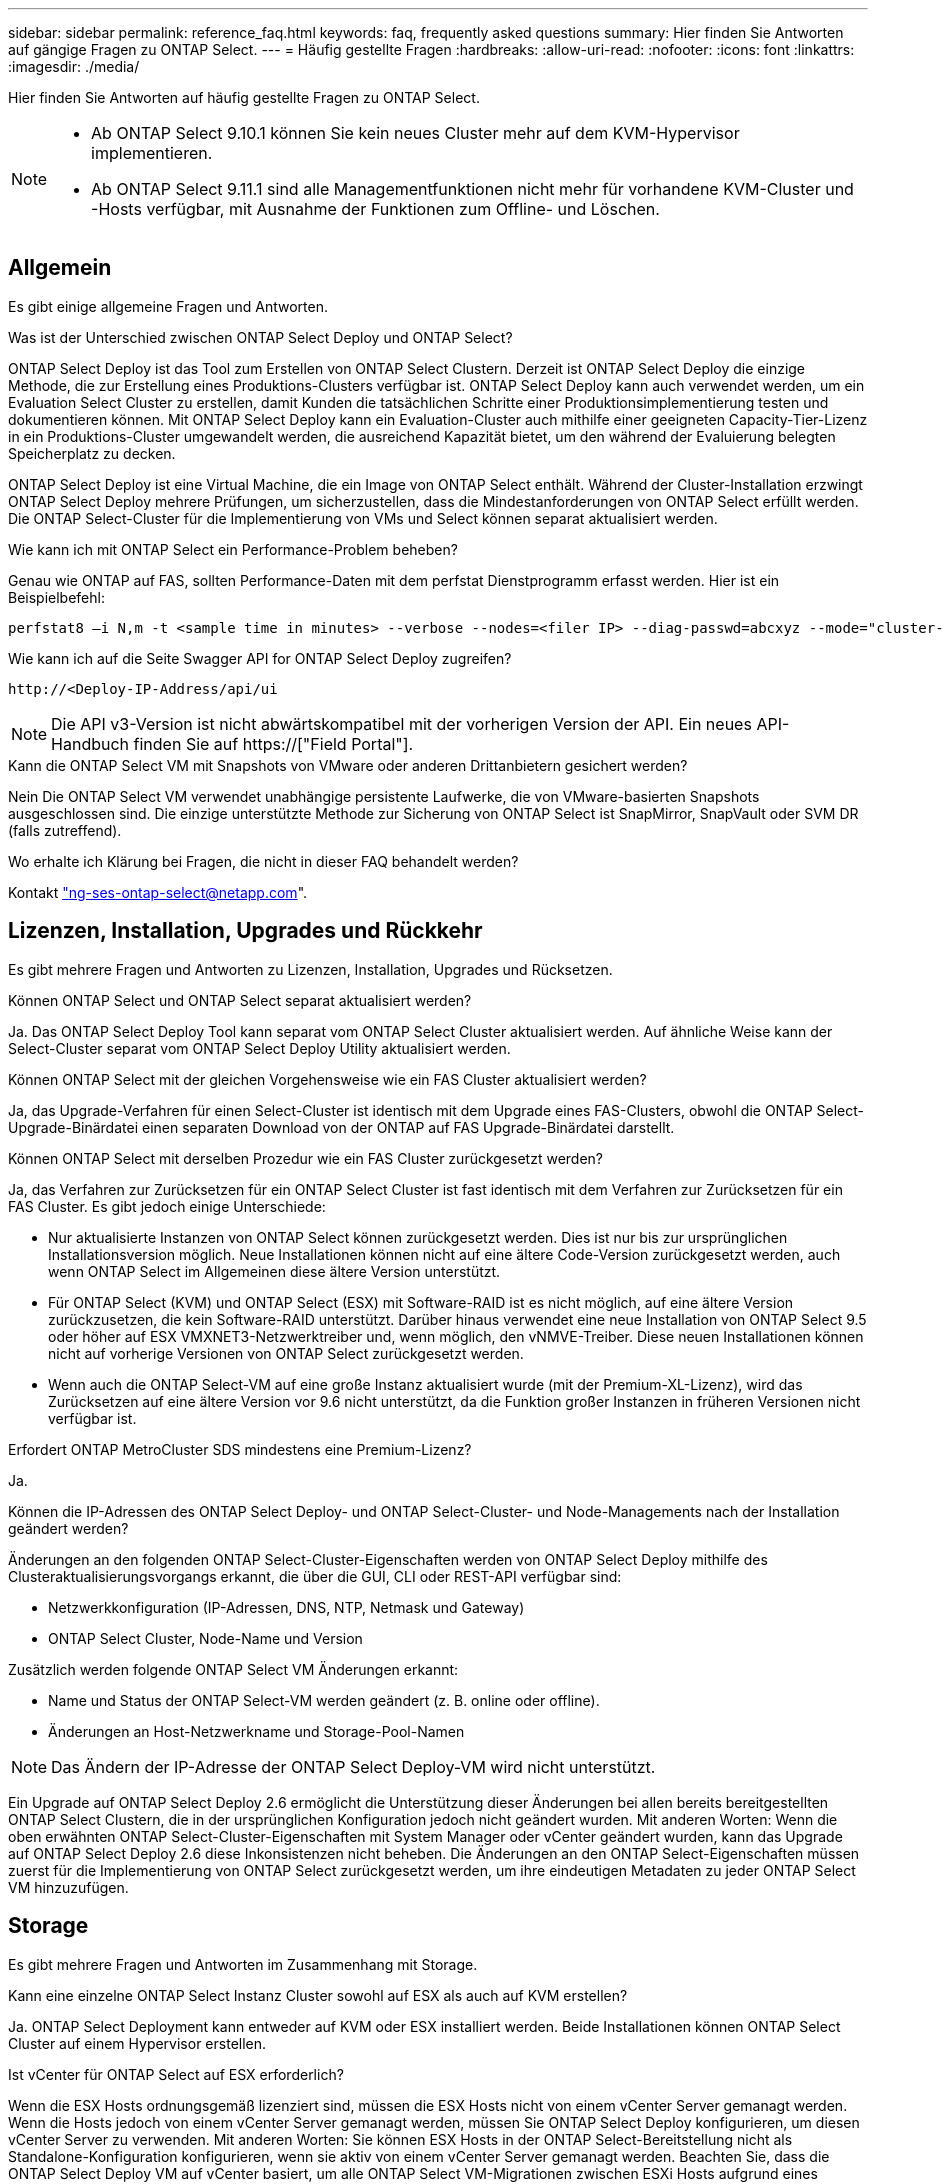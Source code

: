 ---
sidebar: sidebar 
permalink: reference_faq.html 
keywords: faq, frequently asked questions 
summary: Hier finden Sie Antworten auf gängige Fragen zu ONTAP Select. 
---
= Häufig gestellte Fragen
:hardbreaks:
:allow-uri-read: 
:nofooter: 
:icons: font
:linkattrs: 
:imagesdir: ./media/


[role="lead"]
Hier finden Sie Antworten auf häufig gestellte Fragen zu ONTAP Select.

[NOTE]
====
* Ab ONTAP Select 9.10.1 können Sie kein neues Cluster mehr auf dem KVM-Hypervisor implementieren.
* Ab ONTAP Select 9.11.1 sind alle Managementfunktionen nicht mehr für vorhandene KVM-Cluster und -Hosts verfügbar, mit Ausnahme der Funktionen zum Offline- und Löschen.


====


== Allgemein

Es gibt einige allgemeine Fragen und Antworten.

.Was ist der Unterschied zwischen ONTAP Select Deploy und ONTAP Select?
ONTAP Select Deploy ist das Tool zum Erstellen von ONTAP Select Clustern. Derzeit ist ONTAP Select Deploy die einzige Methode, die zur Erstellung eines Produktions-Clusters verfügbar ist. ONTAP Select Deploy kann auch verwendet werden, um ein Evaluation Select Cluster zu erstellen, damit Kunden die tatsächlichen Schritte einer Produktionsimplementierung testen und dokumentieren können. Mit ONTAP Select Deploy kann ein Evaluation-Cluster auch mithilfe einer geeigneten Capacity-Tier-Lizenz in ein Produktions-Cluster umgewandelt werden, die ausreichend Kapazität bietet, um den während der Evaluierung belegten Speicherplatz zu decken.

ONTAP Select Deploy ist eine Virtual Machine, die ein Image von ONTAP Select enthält. Während der Cluster-Installation erzwingt ONTAP Select Deploy mehrere Prüfungen, um sicherzustellen, dass die Mindestanforderungen von ONTAP Select erfüllt werden. Die ONTAP Select-Cluster für die Implementierung von VMs und Select können separat aktualisiert werden.

.Wie kann ich mit ONTAP Select ein Performance-Problem beheben?
Genau wie ONTAP auf FAS, sollten Performance-Daten mit dem perfstat Dienstprogramm erfasst werden. Hier ist ein Beispielbefehl:

[listing]
----
perfstat8 –i N,m -t <sample time in minutes> --verbose --nodes=<filer IP> --diag-passwd=abcxyz --mode="cluster-mode" > <name of output file>
----
.Wie kann ich auf die Seite Swagger API for ONTAP Select Deploy zugreifen?
[listing]
----
http://<Deploy-IP-Address/api/ui
----

NOTE: Die API v3-Version ist nicht abwärtskompatibel mit der vorherigen Version der API. Ein neues API-Handbuch finden Sie auf https://["Field Portal"].

.Kann die ONTAP Select VM mit Snapshots von VMware oder anderen Drittanbietern gesichert werden?
Nein Die ONTAP Select VM verwendet unabhängige persistente Laufwerke, die von VMware-basierten Snapshots ausgeschlossen sind. Die einzige unterstützte Methode zur Sicherung von ONTAP Select ist SnapMirror, SnapVault oder SVM DR (falls zutreffend).

.Wo erhalte ich Klärung bei Fragen, die nicht in dieser FAQ behandelt werden?
Kontakt link:mailto:ng-ses-ontap-select@netapp.com["ng-ses-ontap-select@netapp.com"].



== Lizenzen, Installation, Upgrades und Rückkehr

Es gibt mehrere Fragen und Antworten zu Lizenzen, Installation, Upgrades und Rücksetzen.

.Können ONTAP Select und ONTAP Select separat aktualisiert werden?
Ja. Das ONTAP Select Deploy Tool kann separat vom ONTAP Select Cluster aktualisiert werden. Auf ähnliche Weise kann der Select-Cluster separat vom ONTAP Select Deploy Utility aktualisiert werden.

.Können ONTAP Select mit der gleichen Vorgehensweise wie ein FAS Cluster aktualisiert werden?
Ja, das Upgrade-Verfahren für einen Select-Cluster ist identisch mit dem Upgrade eines FAS-Clusters, obwohl die ONTAP Select-Upgrade-Binärdatei einen separaten Download von der ONTAP auf FAS Upgrade-Binärdatei darstellt.

.Können ONTAP Select mit derselben Prozedur wie ein FAS Cluster zurückgesetzt werden?
Ja, das Verfahren zur Zurücksetzen für ein ONTAP Select Cluster ist fast identisch mit dem Verfahren zur Zurücksetzen für ein FAS Cluster. Es gibt jedoch einige Unterschiede:

* Nur aktualisierte Instanzen von ONTAP Select können zurückgesetzt werden. Dies ist nur bis zur ursprünglichen Installationsversion möglich. Neue Installationen können nicht auf eine ältere Code-Version zurückgesetzt werden, auch wenn ONTAP Select im Allgemeinen diese ältere Version unterstützt.
* Für ONTAP Select (KVM) und ONTAP Select (ESX) mit Software-RAID ist es nicht möglich, auf eine ältere Version zurückzusetzen, die kein Software-RAID unterstützt. Darüber hinaus verwendet eine neue Installation von ONTAP Select 9.5 oder höher auf ESX VMXNET3-Netzwerktreiber und, wenn möglich, den vNMVE-Treiber. Diese neuen Installationen können nicht auf vorherige Versionen von ONTAP Select zurückgesetzt werden.
* Wenn auch die ONTAP Select-VM auf eine große Instanz aktualisiert wurde (mit der Premium-XL-Lizenz), wird das Zurücksetzen auf eine ältere Version vor 9.6 nicht unterstützt, da die Funktion großer Instanzen in früheren Versionen nicht verfügbar ist.


.Erfordert ONTAP MetroCluster SDS mindestens eine Premium-Lizenz?
Ja.

.Können die IP-Adressen des ONTAP Select Deploy- und ONTAP Select-Cluster- und Node-Managements nach der Installation geändert werden?
Änderungen an den folgenden ONTAP Select-Cluster-Eigenschaften werden von ONTAP Select Deploy mithilfe des Clusteraktualisierungsvorgangs erkannt, die über die GUI, CLI oder REST-API verfügbar sind:

* Netzwerkkonfiguration (IP-Adressen, DNS, NTP, Netmask und Gateway)
* ONTAP Select Cluster, Node-Name und Version


Zusätzlich werden folgende ONTAP Select VM Änderungen erkannt:

* Name und Status der ONTAP Select-VM werden geändert (z. B. online oder offline).
* Änderungen an Host-Netzwerkname und Storage-Pool-Namen



NOTE: Das Ändern der IP-Adresse der ONTAP Select Deploy-VM wird nicht unterstützt.

Ein Upgrade auf ONTAP Select Deploy 2.6 ermöglicht die Unterstützung dieser Änderungen bei allen bereits bereitgestellten ONTAP Select Clustern, die in der ursprünglichen Konfiguration jedoch nicht geändert wurden. Mit anderen Worten: Wenn die oben erwähnten ONTAP Select-Cluster-Eigenschaften mit System Manager oder vCenter geändert wurden, kann das Upgrade auf ONTAP Select Deploy 2.6 diese Inkonsistenzen nicht beheben. Die Änderungen an den ONTAP Select-Eigenschaften müssen zuerst für die Implementierung von ONTAP Select zurückgesetzt werden, um ihre eindeutigen Metadaten zu jeder ONTAP Select VM hinzuzufügen.



== Storage

Es gibt mehrere Fragen und Antworten im Zusammenhang mit Storage.

.Kann eine einzelne ONTAP Select Instanz Cluster sowohl auf ESX als auch auf KVM erstellen?
Ja. ONTAP Select Deployment kann entweder auf KVM oder ESX installiert werden. Beide Installationen können ONTAP Select Cluster auf einem Hypervisor erstellen.

.Ist vCenter für ONTAP Select auf ESX erforderlich?
Wenn die ESX Hosts ordnungsgemäß lizenziert sind, müssen die ESX Hosts nicht von einem vCenter Server gemanagt werden. Wenn die Hosts jedoch von einem vCenter Server gemanagt werden, müssen Sie ONTAP Select Deploy konfigurieren, um diesen vCenter Server zu verwenden. Mit anderen Worten: Sie können ESX Hosts in der ONTAP Select-Bereitstellung nicht als Standalone-Konfiguration konfigurieren, wenn sie aktiv von einem vCenter Server gemanagt werden. Beachten Sie, dass die ONTAP Select Deploy VM auf vCenter basiert, um alle ONTAP Select VM-Migrationen zwischen ESXi Hosts aufgrund eines vMotion oder VMware HA-Ereignisses zu verfolgen.

.Was ist Software RAID?
ONTAP Select kann Server ohne Hardware-RAID-Controller verwenden. In diesem Fall wird die RAID-Funktion in der Software implementiert. Bei Software-RAID werden sowohl SSD- als auch NVMe-Laufwerke unterstützt. ONTAP Select-Boot- und Kernfestplatten müssen sich weiterhin innerhalb einer virtualisierten Partition (Storage-Pool oder Datenspeicher) befinden. ONTAP Select verwendet RD2 (Root-Daten-Partitionierung) für die Partitionierung der SSDs. Daher befindet sich die ONTAP Select Root-Partition auf denselben physischen Spindeln, die für die Datenaggregate verwendet werden. Das Root-Aggregat und die Boot- und Core-virtualisierten Festplatten werden jedoch nicht mit der Kapazitätslizenz gezählt.

Alle auf All Flash FAS/FAS verfügbaren RAID-Methoden sind auch für ONTAP Select verfügbar. U. a. RAID 4, RAID DP und RAID-TEC. Die Mindestanzahl von SSDs variiert je nach Typ der ausgewählten RAID-Konfiguration. Best Practices erfordern das Vorhandensein von mindestens einem Ersatzteil. Die Spare- und Parity-Festplatten werden nicht auf die Kapazitätslizenz angerechnet.

.Wodurch unterscheidet sich Software-RAID von einer Hardware-RAID-Konfiguration?
Software-RAID ist eine Schicht im ONTAP Software Stack. Software RAID bietet mehr Administrationskontrolle, da die physischen Laufwerke partitioniert und als Rohfestplatten innerhalb der ONTAP Select VM verfügbar sind. Während bei Hardware-RAID normalerweise eine einzelne große LUN zur Verfügung steht, die dann zur Erstellung von VMDISKs in ONTAP Select sichtbar ist. Software-RAID ist optional und kann anstelle von Hardware-RAID verwendet werden.

Für Software-RAID gelten folgende Anforderungen:

* Unterstützt für ESX und KVM (vor ONTAP Select 9.10.1)
* Größe der unterstützten physischen Festplatten: 200 GB bis 32 TB
* Unterstützung nur auf das-Konfigurationen
* Unterstützung durch SSDs oder NVMe
* Erfordert eine Premium- oder Premium XL-ONTAP Select-Lizenz
* Der Hardware-RAID-Controller sollte abwesend oder deaktiviert sein, oder er sollte im SAS-HBA-Modus betrieben werden
* Ein LVM-Speicherpool oder Datastore, der auf einer dedizierten LUN basiert, muss für Systemfestplatten verwendet werden: Core Dump, Boot/NVRAM und Mediator.


.Unterstützt ONTAP Select für KVM mehrere NIC-Bonds?
Bei der Installation auf KVM müssen Sie eine einzige Verbindung und eine einzelne Bridge verwenden. Ein Host mit zwei oder vier physischen Ports sollte alle Ports in derselben Verbindung haben.

.Wie meldet ONTAP Select eine fehlerhafte physische Festplatte oder einen NIC auf dem Hypervisor-Host? Ruft ONTAP Select diese Informationen vom Hypervisor ab, oder sollte die Überwachung auf Hypervisor-Ebene gesetzt werden?
Bei Verwendung eines Hardware-RAID-Controllers hat ONTAP Select keinerlei Einfluss auf die zugrunde liegenden Server-Probleme. Wenn der Server gemäß unseren Best Practices konfiguriert ist, sollte eine gewisse Menge an Redundanz vorhanden sein. Wir empfehlen RAID 5/6, um Laufwerksausfälle zu überleben. Bei Software-RAID-Konfigurationen sendet ONTAP Warnungen zu Festplattenausfällen und initiiert im Falle eines Ersatzlaufwerks die Neuerstellung des Laufwerks.

Sie sollten mindestens zwei physische NICs verwenden, um einen einzelnen Fehlerpunkt auf der Netzwerkebene zu vermeiden. NetApp empfiehlt, dass Daten-, Mgmt- und interne Port-Gruppen NIC-Teaming und Verbindung mit zwei oder mehr Uplinks im Team oder Bond konfiguriert sind. Diese Konfiguration stellt sicher, dass der virtuelle Switch bei einem Uplink-Fehler den Datenverkehr vom ausgefallenen Uplink auf einen gesunden Uplink im NIC-Team verschiebt. Weitere Informationen zur empfohlenen Netzwerkkonfiguration finden Sie unter link:reference_plan_best_practices.html#networking["Zusammenfassung der Best Practices: Networking"].

Alle anderen Fehler werden von ONTAP HA im Fall eines Clusters mit zwei oder vier Nodes behoben. Wenn der Hypervisor-Server ersetzt werden muss und der ONTAP Select Cluster mit einem neuen Server rekonstituiert werden muss, wenden Sie sich an den technischen Support von NetApp.

.Welche maximale Datastore-Größe unterstützt ONTAP Select?
Alle Konfigurationen, einschließlich vSAN, unterstützen 400 TB Storage pro ONTAP Select Node.

Wenn Sie eine Installation auf Datastores durchführen, die größer als die unterstützte Maximalgröße sind, müssen Sie während des Produkt-Setups Capacity Cap verwenden.

.Wie kann ich die Kapazität eines ONTAP Select-Knotens erhöhen?
ONTAP Select Deploy enthält einen Workflow zum Hinzufügen von Storage, der die Kapazitätserweiterung auf einem ONTAP Select Node unterstützt. Sie können den zu managenden Storage erweitern, indem Sie den Speicherplatz aus demselben Datastore nutzen (sofern noch kein Platz verfügbar ist) oder Speicherplatz von einem separaten Datastore hinzufügen. Die Kombination von lokalen Datastores und Remote-Datastores im selben Aggregat wird nicht unterstützt.

Storage Add unterstützt auch Software RAID. Bei Software-RAID müssen jedoch zusätzliche physische Laufwerke der ONTAP Select-VM hinzugefügt werden. Der Storage-Add ähnelt in diesem Fall dem Management eines FAS- oder AFF-Arrays. RAID-Gruppengrößen und Laufwerkgrößen müssen beim Hinzufügen von Storage zu einem ONTAP Select Node mithilfe von Software-RAID berücksichtigt werden.

.Unterstützt ONTAP Select vSAN oder externe Array-Datastores?
ONTAP Select Deploy und ONTAP Select für ESX unterstützen die Konfiguration eines ONTAP Select Single-Node-Clusters mit einem vSAN oder einem externen Array-Typ für seinen Storage-Pool.

ONTAP Select Deploy and ONTAP Select for KVM unterstützt die Konfiguration eines ONTAP Select Single-Node-Clusters mithilfe eines logischen Shared Storage Pool-Typs in externen Arrays. Die Storage Pools können auf iSCSI oder FC/FCoE basieren. Andere Arten von Speicherpools werden nicht unterstützt.

Multi-Node-HA-Cluster auf Shared Storage werden unterstützt.

.Unterstützt ONTAP Select Multi-Node-Cluster auf vSAN oder anderen externen Shared-Storage, einschließlich einiger HCI-Stacks?
Cluster mit mehreren Nodes, die externen Storage (vNAS mit mehreren Nodes) verwenden, werden sowohl für ESX als auch für KVM unterstützt. Die Kombination von Hypervisoren in einem Cluster wird nicht unterstützt. Eine HA-Architektur auf Shared Storage impliziert noch, dass jeder Node in einem HA-Paar eine gespiegelte Kopie seiner Partnerdaten aufweist. Ein Cluster mit mehreren Nodes bietet jedoch die Vorteile eines unterbrechungsfreien Betriebs mit ONTAP im Gegensatz zu einem Cluster mit nur einem Node, das auf einer VMware HA oder KVM Live Motion basiert.

Auch wenn durch ONTAP Select Deploy mehrere ONTAP Select VMs auf demselben Host unterstützt werden, können diese Instanzen während der Cluster-Erstellung nicht Teil desselben ONTAP Select Clusters werden. Für ESX Umgebungen empfiehlt NetApp die Erstellung von Regeln zur Affinität von VMs, damit bei VMware HA nicht versucht wird, mehrere ONTAP Select VMs von demselben ONTAP Select Cluster zu einem einzelnen ESX Host zu migrieren. Wenn die ONTAP Select Implementierung zudem erkennt, dass ein administrativer (vom Benutzer initiiertes) vMotion oder eine Live-Migration einer ONTAP Select VM zu einem Verstoß gegen unsere Best Practices führt, wie beispielsweise zwei ONTAP Select Nodes, die auf demselben physischen Host enden, ONTAP Select Deploy veröffentlicht eine Warnmeldung in der Bereitstellungs-GUI und im Protokoll. Die einzige Möglichkeit, wie ONTAP Select Implementierungen den ONTAP Select VM-Standort erkennen, ist das Ergebnis einer Cluster-Aktualisierung. Dies ist ein manueller Vorgang, den der Administrator zur Implementierung von ONTAP Select initiieren muss. In ONTAP Select Deploy gibt es keine Funktionen, die ein proaktives Monitoring ermöglichen. Die Warnmeldung wird nur über die Benutzeroberfläche oder das Protokoll der Bereitstellung sichtbar. Das heißt, diese Warnung kann nicht an eine zentrale Überwachungsinfrastruktur weitergeleitet werden.

.Unterstützt ONTAP Select NSX VXLAN von VMware?
NSX-V VXLAN-Portgruppen werden unterstützt. Stellen Sie bei HA mit mehreren Nodes, einschließlich ONTAP MetroCluster SDS, sicher, dass Sie die MTU für das interne Netzwerk zwischen 7500 und 8900 (anstelle von 9000) konfigurieren, um den VXLAN Overhead zu bewältigen. Die interne Netzwerk-MTU kann für ONTAP Select-Implementierungen während der Cluster-Implementierung konfiguriert werden.

.Unterstützt ONTAP Select KVM-Live-Migration?
ONTAP Select VMs, die auf externen Array-Storage-Pools ausgeführt werden, unterstützen virsh Live-Migrationen.

.Benötige ich ONTAP Select Premium für vSAN AF?
Nein, alle Versionen werden unterstützt, unabhängig davon, ob es sich um rein Flash-basierte externe Arrays- oder vSAN Konfigurationen handelt.

.Welche vSAN FTT/FTM-Einstellungen werden unterstützt?
Die Select VM übernimmt die vSAN Datastore-Storage-Richtlinie und es gibt keine Einschränkungen bei FTT/FTM-Einstellungen. Beachten Sie jedoch, dass abhängig von den FTT/FTM-Einstellungen die ONTAP Select-VM-Größe erheblich größer sein kann als die während des Setups konfigurierte Kapazität. ONTAP Select nutzt Thick-Eager und Zeroed VMDKs, die während der Einrichtung erstellt werden. Um zu vermeiden, dass andere VMs denselben gemeinsam genutzten Datenspeicher verwenden, ist es wichtig, genügend freie Kapazität im Datastore bereitzustellen, damit die echte Select VM-Größe gemäß den Select-Kapazitäten und FTT/FTM-Einstellungen berücksichtigt werden kann.

.Können mehrere ONTAP Select-Nodes auf demselben Host ausgeführt werden, wenn sie Teil verschiedener Select-Cluster sind?
Diverse ONTAP Select Nodes können auf demselben Host nur für vNAS Konfigurationen konfiguriert werden, sofern diese Nodes nicht Teil desselben ONTAP Select Clusters sind. Dies wird für das-Konfigurationen nicht unterstützt, da mehrere ONTAP Select-Nodes auf demselben physischen Host mit dem Zugriff auf den RAID-Controller konkurrieren können.

.Können Sie über einen Host mit einem einzelnen 10-GbE-Port ONTAP Select ausführen, und ist er sowohl für ESX als auch für KVM verfügbar?
Sie können für die Verbindung mit dem externen Netzwerk einen einzelnen 10GE-Port verwenden. NetApp empfiehlt jedoch, dies nur in eingeschränkten Umgebungen mit kleinem Formfaktor zu nutzen. Dies wird sowohl bei ESX als auch bei KVM unterstützt.

.Welche zusätzlichen Prozesse müssen Sie ausführen, um eine Live-Migration auf KVM durchzuführen?
Auf jedem Host, der an der Live-Migration teilnimmt, müssen Sie Open-Source-Komponenten CLVM und Pacemaker (PCs) installieren und ausführen. Dieser Vorgang muss auf dieselben Volume-Gruppen auf jedem Host zugreifen können.



== VCenter

Es gibt mehrere Fragen und Antworten, die sich mit VMware vCenter befassen.

.Wie kommuniziert ONTAP Select Deploy mit vCenter und welche Firewall-Ports sollten geöffnet werden?
ONTAP Select Deploy nutzt die VMware VIX API zur Kommunikation mit dem vCenter und/oder dem ESX Host. Die VMware Dokumentation besagt, dass die erste Verbindung entweder zu einem vCenter Server oder einem ESX-Host mithilfe von HTTPS/SOAP am TCP-Port 443 erfolgt. Dies ist der Port für sicheres HTTP über TLS/SSL. Zweitens wird auf einem Socket am TCP-Port 902 eine Verbindung zum ESX-Host geöffnet. Die über diese Verbindung laufenden Daten werden mit SSL verschlüsselt. Außerdem kommt es bei der ONTAP Select zu Problemen mit der Implementierung A `PING` Befehl zur Überprüfung, ob ein ESX-Host an der von Ihnen angegebenen IP-Adresse antwortet.

ONTAP Select Deploy muss auch in der Lage sein, mit den ONTAP Select Knoten- und Cluster-Management-IP-Adressen zu kommunizieren:

* Ping
* SSH (Port 22)
* SSL (Port 443)


ONTAP Select hostet die Cluster-Mailboxen für Cluster mit zwei Nodes. Jeder ONTAP Select-Node muss in der Lage sein, ONTAP Select-Bereitstellung über iSCSI zu erreichen (Port 3260).

Bei Multinode-Clustern muss das interne Netzwerk vollständig geöffnet sein (keine NAT oder Firewalls).

.Welche vCenter-Rechte müssen durch ONTAP Select bereitgestellt werden, um ONTAP Select Cluster zu erstellen?
Die Liste der erforderlichen vCenter-Rechte finden Sie hier: link:reference_plan_ots_vcenter.html["VMware vCenter Server"].

.Was ist das vCenter Deploy-Plug-in?
Die Funktion ONTAP Select Deploy kann in den vCenter Server und in das ONTAP Select Deploy-Plug-in integriert werden. Bitte beachten Sie, dass das Plug-in nicht die ONTAP Select Implementierung ersetzt. ONTAP Select Deploy funktioniert im Hintergrund, und der vCenter Administrator kann einen Großteil der Implementierungsfunktionen von ONTAP Select mit dem Plug-in aufrufen. Einige Operationen zur ONTAP Select-Implementierung sind nur mit CLI verfügbar.

.Wie viele ONTAP Select Implementierungen können ihre Plug-ins bei einem vCenter Server registrieren?
Nur eine ONTAP Select VM kann sein Plug-in für einen bestimmten vCenter Server registrieren.

.Welchen Vorteil bietet das ONTAP Select Deploy vCenter Plug-in?
Mithilfe des Plug-ins können vCenter Administratoren und IT-Generalisten ONTAP Select Cluster über die vCenter HTML5 GUI erstellen. Bitte beachten Sie, dass die Flash vCenter GUI nicht unterstützt wird.

Zudem ermöglicht ONTAP Select die Implementierung der vCenter RBAC-Funktionen zur Authentifizierung. Benutzer, die über die vCenter Berechtigung zur Verwendung des ONTAP Select Deploy-Plug-ins verfügen, werden ihr vCenter Konto dem ONTAP Select Deploy-Admin-Benutzer zugeordnet. ONTAP Select Deploy protokolliert die Benutzer-ID jedes Vorgangs. Die folgende Datei kann als grundlegendes Audit-Protokoll verwendet werden:

[listing]
----
nginx_access.log
----


== HA und Cluster

Es gibt mehrere Fragen und Antworten, die sich mit HA-Paaren und Clustern befassen.

.Worin besteht der Unterschied zwischen einem ONTAP Select Cluster mit vier, sechs oder acht Nodes und einem Cluster mit zwei Nodes?
Im Gegensatz zu Clustern mit vier Nodes, sechs Nodes und acht Nodes, in denen die ONTAP Select VM in erster Linie zum Erstellen des Clusters implementiert wird, ist ein Cluster mit zwei Nodes für das HA-Quorum kontinuierlich auf der ONTAP Select Deploy VM angewiesen. Wenn die ONTAP Select Deploy-VM nicht verfügbar ist, werden die Failover-Services deaktiviert.

.Was ist MetroCluster SDS?
Bei MetroCluster SDS handelt es sich um eine kostengünstige Option zur synchronen Replizierung, die in der Kategorie der MetroCluster Business Continuity-Lösungen von NetApp fällt. Es ist nur mit ONTAP Select verfügbar, im Gegensatz zu NetApp MetroCluster auf FAS Hybrid Flash, AFF, NetApp Private Storage for Cloud und NetApp FlexArray Technologie.

.Inwiefern unterscheidet sich MetroCluster-SDS von NetApp MetroCluster?
MetroCluster SDS bietet eine synchrone Replizierungslösung und ist unter NetApp MetroCluster Lösungen erhältlich. Die wichtigsten Unterschiede liegen jedoch in den unterstützten Distanzen (~10 km gegenüber 300 km) und der Konnektivität (nur IP-Netzwerke werden unterstützt statt FC und IP).

.Worin besteht der Unterschied zwischen einem ONTAP Select Cluster mit zwei Nodes und einem ONTAP MetroCluster SDS mit zwei Nodes?
Das Cluster mit zwei Nodes wird als Cluster definiert, bei dem sich beide Nodes im selben Datacenter befinden, maximal 300 Millionen voneinander. Im Allgemeinen verfügen beide Knoten über Uplinks mit demselben Netzwerk-Switch oder eine Reihe von Netzwerk-Switches, die über einen Inter-Switch-Link verbunden sind.

Der MetroCluster SDS mit zwei Knoten wird als Cluster definiert, dessen Knoten physisch getrennt sind (verschiedene Räume, unterschiedliche Gebäude oder unterschiedliche Rechenzentren) und die Uplink-Verbindungen jedes Knotens sind mit separaten Netzwerk-Switches verbunden. Obwohl MetroCluster SDS keine dedizierte Hardware erfordert, sollte die Umgebung eine Reihe von Mindestanforderungen hinsichtlich Latenz (5 ms RTT und 5 ms Jitter für max. 10 ms) und physischer Entfernung (10 km) unterstützen.

MetroCluster SDS ist eine Premiumfunktion und erfordert eine Premium- oder Premium-XL-Lizenz. Eine Premium-Lizenz unterstützt die Erstellung kleiner und mittlerer VMs sowie von HDD- und SSD-Medien. Alle diese Konfigurationen werden unterstützt.

.Erfordert ONTAP MetroCluster SDS lokalen Storage (das)?
ONTAP MetroCluster SDS unterstützt alle Arten von Storage-Konfigurationen (das und vNAS).

.Unterstützt ONTAP MetroCluster SDS Software-RAID?
Ja, Software-RAID wird mit SSD-Medien sowohl auf KVM als auch auf ESX unterstützt.

.Unterstützt ONTAP MetroCluster SDS sowohl SSDs als auch rotierende Medien?
Ja, obwohl eine Premium-Lizenz erforderlich ist, unterstützt diese Lizenz sowohl kleine als auch mittlere VMs sowie SSDs und rotierende Medien.

.Unterstützt ONTAP MetroCluster SDS Cluster mit vier und größeren Nodes?
Nein, nur Cluster mit zwei Nodes und einem Mediator können als MetroCluster SDS konfiguriert werden.

.Welche Anforderungen gelten für ONTAP MetroCluster-SDS?
Die Anforderungen lauten wie folgt:

* Drei Datacenter (eines für den ONTAP Select Deploy Mediator und eines für jeden Node)
* 5 ms RTT und 5 ms Jitter für max. 10 ms Gesamtlänge und max. 10 km Entfernung zwischen den ONTAP Select-Knoten.
* 125 ms RTT und eine minimale Bandbreite von 5 MB/s zwischen dem ONTAP Select Deploy Mediator und jedem ONTAP Select Node.
* Eine Premium- oder Premium XL-Lizenz.


.Unterstützt ONTAP Select vMotion oder VMware HA?
ONTAP Select VMs, die auf vSAN Datastores oder externen Array-Datastores (mit anderen Worten, vNAS Implementierungen) laufen, unterstützen vMotion, DRS und VMware HA-Funktionen.

.Unterstützt ONTAP Select Storage vMotion?
Storage vMotion wird für alle Konfigurationen unterstützt, einschließlich Single-Node- und ONTAP Select-Cluster mit mehreren Nodes und ONTAP Select Deploy-VM. Storage vMotion kann zur Migration der ONTAP Select oder der ONTAP Select verwendet werden, um VM zwischen verschiedenen VMFS-Versionen zu migrieren (z. B. VMFS 5 zu VMFS 6), ist jedoch nicht auf diesen Anwendungsfall beschränkt. Als Best Practice empfiehlt es sich, die VM vor dem Start eines Storage vMotion Betriebs herunterzufahren. ONTAP Select Deploy muss nach Abschluss des Vorgangs „Storage vMotion“ den folgenden Vorgang ausgeben:

[listing]
----
cluster refresh
----
Beachten Sie bitte, dass ein Storage vMotion Vorgang zwischen verschiedenen Datastores nicht unterstützt wird. Das bedeutet, dass Storage vMotion Vorgänge zwischen NFS-Datastores und VMFS-Datastores nicht unterstützt werden. Im Allgemeinen werden Storage vMotion Vorgänge zwischen externen Datenspeichern und das-Datastores nicht unterstützt.

.Kann der HA-Datenverkehr zwischen ONTAP Select Nodes über einen anderen vSwitch und/oder abgegrenzte physische Ports und/oder Point-to-Point IP-Kabel zwischen ESX Hosts laufen?
Diese Konfigurationen werden nicht unterstützt. Der ONTAP Select hat keine Übersicht über den Status der physischen Netzwerk-Uplinks, die den Client-Datenverkehr übertragen. Daher verlässt sich ONTAP Select auf den HA-Herzschlag, um sicherzustellen, dass die VM gleichzeitig für Clients und ihren Peer verfügbar ist. Wenn eine physische Konnektivität verloren geht, führt der Ausfall des HA-Heartbeat zu einem automatischen Failover auf den anderen Node. Dies ist das gewünschte Verhalten.

Eine Trennung des HA Traffic auf einer separaten physischen Infrastruktur kann dazu führen, dass eine Select VM in der Lage ist, mit seinem Peer zu kommunizieren, aber nicht mit seinen Kunden. So wird der automatische HA-Prozess verhindert und die Datenverfügbarkeit erreicht, bis ein manueller Failover aufgerufen wird.



== Mediatordienst

Es gibt mehrere Fragen und Antworten, die sich mit dem Mediatordienst befassen.

.Was ist der Mediator Service?
Ein Cluster mit zwei Nodes basiert kontinuierlich auf der ONTAP Select VM zur Bereitstellung als HA-Quorum. Eine ONTAP Select Deploy-VM, die an einer HA-Quorum-Verhandlung mit zwei Nodes beteiligt ist, wird als Mediator-VM bezeichnet.

.Kann der Mediator-Service fernbedienbar sein?
Ja. ONTAP Select-Implementierung als Mediator für ein HA-Paar mit zwei Nodes unterstützt eine WAN-Latenz von bis zu 500 ms RTT und erfordert eine minimale Bandbreite von 5 MB/s.

.Welches Protokoll verwendet der Mediator-Dienst?
Der Mediator-Datenverkehr ist iSCSI, stammt aus den ONTAP Select-Node-Management-IP-Adressen und wird auf der ONTAP Select Deploy-IP-Adresse beendet. Beachten Sie, dass Sie IPv6 nicht für die ONTAP Select-Node-Management-IP-Adresse verwenden können, wenn Sie ein Cluster mit zwei Nodes verwenden.

.Kann ich einen Mediator-Service für mehrere HA-Cluster mit zwei Nodes nutzen?
Ja. Jede ONTAP Select-VM kann als gängiger Mediator-Service für bis zu 100 ONTAP Select-Cluster mit zwei Nodes verwendet werden.

.Kann der Mediator-Servicenstandort nach der Bereitstellung geändert werden?
Ja. Es ist möglich, einen anderen ONTAP Select Deploy VM zu verwenden, um den Mediator-Service zu hosten.

.Unterstützt ONTAP Select Stretched Cluster mit (oder ohne) dem Mediator?
In einem Stretch-HA-Implementierungsmodell wird nur ein Cluster mit zwei Nodes und einem Mediator unterstützt.
